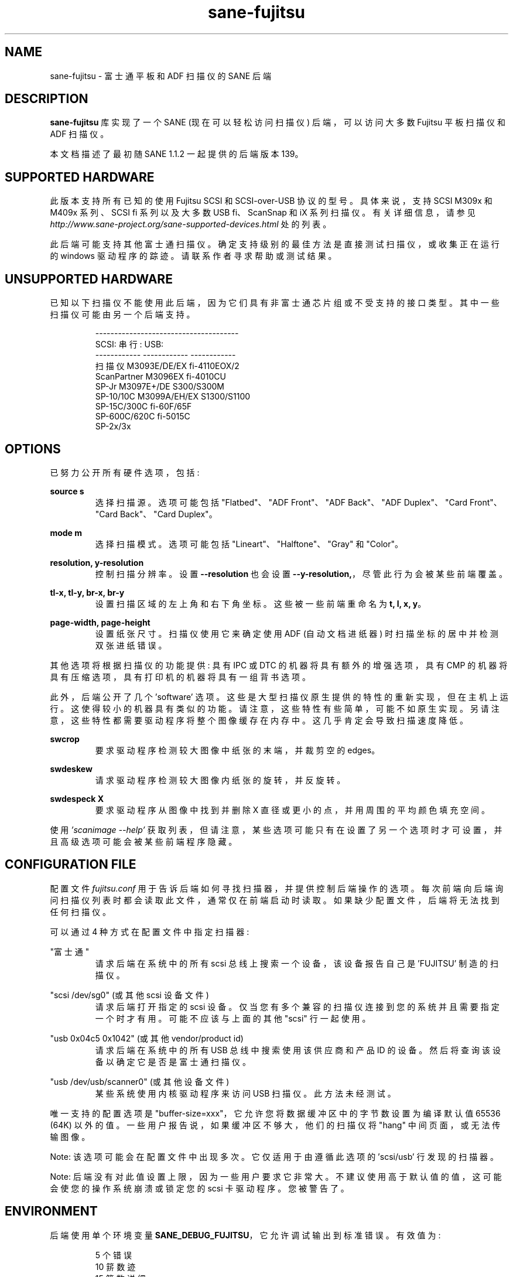 .\" -*- coding: UTF-8 -*-
.\"*******************************************************************
.\"
.\" This file was generated with po4a. Translate the source file.
.\"
.\"*******************************************************************
.TH sane\-fujitsu 5 "15 Nov 2022" "" "SANE Scanner Access Now Easy"
.IX sane\-fujitsu

.SH NAME
sane\-fujitsu \- 富士通平板和 ADF 扫描仪的 SANE 后端

.SH DESCRIPTION
\fBsane\-fujitsu\fP 库实现了一个 SANE (现在可以轻松访问扫描仪) 后端，可以访问大多数 Fujitsu 平板扫描仪和 ADF 扫描仪。

本文档描述了最初随 SANE 1.1.2 一起提供的后端版本 139。

.SH "SUPPORTED HARDWARE"
此版本支持所有已知的使用 Fujitsu SCSI 和 SCSI\-over\-USB 协议的型号。具体来说，支持 SCSI M309x 和 M409x
系列、SCSI fi 系列以及大多数 USB fi、ScanSnap 和 iX 系列扫描仪。 有关详细信息，请参见
\fIhttp://www.sane\-project.org/sane\-supported\-devices.html\fP 处的列表。

此后端可能支持其他富士通扫描仪。确定支持级别的最佳方法是直接测试扫描仪，或收集正在运行的 windows 驱动程序的踪迹。
请联系作者寻求帮助或测试结果。

.SH "UNSUPPORTED HARDWARE"
已知以下扫描仪不能使用此后端，因为它们具有非富士通芯片组或不受支持的接口类型。其中一些扫描仪可能由另一个后端支持。
.PP
.RS
.nf
\f(CR\-\-\-\-\-\-\-\-\-\-\-\-\-\-\-\-\-\-\-\-\-\-\-\-\-\-\-\-\-\-\-\-\-\-\-\-\-\-
SCSI: 串行: USB:
\-\-\-\-\-\-\-\-\-\-\-\- \-\-\-\-\-\-\-\-\-\-\-\- \-\-\-\-\-\-\-\-\-\-\-\-
扫描仪 M3093E/DE/EX fi\-4110EOX/2
ScanPartner  M3096EX      fi\-4010CU
SP\-Jr        M3097E+/DE   S300/S300M
SP\-10/10C    M3099A/EH/EX S1300/S1100
SP\-15C/300C               fi\-60F/65F
SP\-600C/620C              fi\-5015C
                          SP\-2x/3x\fR
.fi
.RE
.P

.SH OPTIONS
已努力公开所有硬件选项，包括:
.PP
\fBsource s\fP
.RS
选择扫描源。选项可能包括 "Flatbed"、"ADF Front"、"ADF Back"、"ADF Duplex"、"Card
Front"、"Card Back"、"Card Duplex"。
.RE
.PP
\fBmode m\fP
.RS
选择扫描模式。选项可能包括 "Lineart"、"Halftone"、"Gray" 和 "Color"。
.RE
.PP
\fBresolution, y\-resolution\fP
.RS
控制扫描分辨率。设置 \fB\-\-resolution\fP 也会设置 \fB\-\-y\-resolution,\fP，尽管此行为会被某些前端覆盖。
.RE
.PP
\fBtl\-x, tl\-y, br\-x, br\-y\fP
.RS
设置扫描区域的左上角和右下角坐标。这些被一些前端重命名为 \fBt, l, x, y\fP。
.RE
.PP
\fBpage\-width, page\-height\fP
.RS
设置纸张尺寸。扫描仪使用它来确定使用 ADF (自动文档进纸器) 时扫描坐标的居中并检测双张进纸错误。
.RE
.PP
其他选项将根据扫描仪的功能提供: 具有 IPC 或 DTC 的机器将具有额外的增强选项，具有 CMP
的机器将具有压缩选项，具有打印机的机器将具有一组背书选项。

此外，后端公开了几个 'software'
选项。这些是大型扫描仪原生提供的特性的重新实现，但在主机上运行。这使得较小的机器具有类似的功能。请注意，这些特性有些简单，可能不如原生实现。另请注意，这些特性都需要驱动程序将整个图像缓存在内存中。这几乎肯定会导致扫描速度降低。
.PP
\fBswcrop\fP
.RS
要求驱动程序检测较大图像中纸张的末端，并裁剪空的 edges。
.RE
.PP
\fBswdeskew\fP
.RS
请求驱动程序检测较大图像内纸张的旋转，并反旋转。
.RE
.PP
\fBswdespeck X\fP
.RS
要求驱动程序从图像中找到并删除 X 直径或更小的点，并用周围的平均颜色填充空间。
.RE

使用 \fI'scanimage \-\-help'\fP
获取列表，但请注意，某些选项可能只有在设置了另一个选项时才可设置，并且高级选项可能会被某些前端程序隐藏。

.SH "CONFIGURATION FILE"
配置文件 \fIfujitsu.conf\fP 用于告诉后端如何寻找扫描器，并提供控制后端操作的选项。
每次前端向后端询问扫描仪列表时都会读取此文件，通常仅在前端启动时读取。如果缺少配置文件，后端将无法找到任何扫描仪。
.PP
可以通过 4 种方式在配置文件中指定扫描器:
.PP
"富士通"
.RS
请求后端在系统中的所有 scsi 总线上搜索一个设备，该设备报告自己是 'FUJITSU' 制造的扫描仪。
.RE
.PP
"scsi /dev/sg0" (或其他 scsi 设备文件)
.RS
请求后端打开指定的 scsi 设备。仅当您有多个兼容的扫描仪连接到您的系统并且需要指定一个时才有用。可能不应该与上面的其他 "scsi" 行一起使用。
.RE
.PP
"usb 0x04c5 0x1042" (或其他 vendor/product id)
.RS
请求后端在系统中的所有 USB 总线中搜索使用该供应商和产品 ID 的设备。然后将查询该设备以确定它是否是富士通扫描仪。
.RE
.PP
"usb /dev/usb/scanner0" (或其他设备文件)
.RS
某些系统使用内核驱动程序来访问 USB 扫描仪。此方法未经测试。
.RE
.PP
唯一支持的配置选项是 "buffer\-size=xxx"，它允许您将数据缓冲区中的字节数设置为编译默认值 65536 (64K)
以外的值。一些用户报告说，如果缓冲区不够大，他们的扫描仪将 "hang" 中间页面，或无法传输图像。
.PP
Note: 该选项可能会在配置文件中出现多次。它仅适用于由遵循此选项的 'scsi/usb' 行发现的扫描器。
.PP
Note: 后端没有对此值设置上限，因为一些用户要求它非常大。不建议使用高于默认值的值，这可能会使您的操作系统崩溃或锁定您的 scsi
卡驱动程序。您被警告了。
.PP

.SH ENVIRONMENT
后端使用单个环境变量 \fBSANE_DEBUG_FUJITSU\fP，它允许调试输出到标准错误。有效值为:
.PP
.RS
5 个错误
.br
10 䇽数迹
.br
15 䇽数详细
.br
20 选项命令
.br
25 SCSI/USB 迹线
.br
30 SCSI/USB 写入
.br
31 SCSI/USB 读取
.br
35 无用的噪音
.RE

.SH "KNOWN ISSUES"
平板设备可能无法在最大区域进行扫描，尤其是在高分辨率下。
.PP
任何在查询期间不支持 VPD 的模型都不会函数，直到将覆盖添加到后端。
.PP
不支持旧扫描仪使用的 CCITT 传真压缩。
.PP
后端支持 JPEG 输出，但 SANE 协议不支持，因此在此版本中被禁用。如果您从源代码重建，则可以启用它。
.PP
任何扫描仪型号都不支持网络接口。

.SH CREDITS
m3091 backend: Frederik Ramm <\fIfrederik a t remote d o t org\fP>
.br
m3096g backend: Randolph Bentson <\fIbentson a t holmsjoen d o t com\fP>
.br
  (感谢 coolscan 驱动程序的未具名作者)
.br
fujitsu backend, m3093, fi\-4340C, ipc, cmp, long\-time maintainer:
.br
  Oliver Schirrmeister
<\fIoschirr a t abm d o t de\fP>
.br
m3092: Mario Goppold <\fImgoppold a t tbzpariv d o t tcc\-chemnitz dot de\fP>
.br
fi\-4220C and basic USB support: Ron Cemer <\fIron a t roncemer d o t com\fP>
.br
fi\-4120，fi 系列颜色，后端重写，jpeg，当前维护者:
  m.  allan noah:
<\fIkitno455 a t gmail d o t com\fP>

JPEG 输出和低内存使用支持由以下机构资助:
  档案管理员有限公司
\fIwww.archivista.ch\fP

代言人支持由以下机构资助:
  OAS 油田会计服务有限公司
  1500、840 \- 第七大道 S.W。
  阿尔伯塔省卡尔加里
  T2P 3G2 加拿大
  1\-403\-263\-2600
\fIwww.oas.ca\fP

自动长度检测支持由以下机构资助:
  Martin G.  Miller
Miller

硬件捐赠、软件图像增强和 fi\-6/7xxx 支持由以下机构资助:
  PFU 美国公司
\fIfujitsuscanners.com\fP

iX500 支持由以下机构资助:
  前缀计算机服务
\fIwww.prefixservice.com\fP

.SH "SEE ALSO"
\fBsane\fP(7), \fBsane\-scsi\fP(5), \fBsane\-usb\fP(5), \fBsane\-sp15c\fP(5),
\fBsane\-avision\fP(5), \fBsane\-epjitsu\fP(5)

.SH AUTHOR
m. 艾伦诺亚: <kitno455 在 gmail 点 com>
.PP
.SH [手册页中文版]
.PP
本翻译为免费文档；阅读
.UR https://www.gnu.org/licenses/gpl-3.0.html
GNU 通用公共许可证第 3 版
.UE
或稍后的版权条款。因使用该翻译而造成的任何问题和损失完全由您承担。
.PP
该中文翻译由 wtklbm
.B <wtklbm@gmail.com>
根据个人学习需要制作。
.PP
项目地址:
.UR \fBhttps://github.com/wtklbm/manpages-chinese\fR
.ME 。
